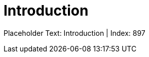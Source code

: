 = Introduction
:render_as: Level4
:v291_section: <none>

Placeholder Text: Introduction | Index: 897

